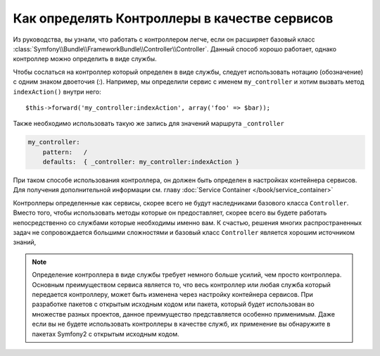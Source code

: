 .. index::
   single: Контроллер; В качестве сервиса

Как определять Контроллеры в качестве сервисов
==============================================

Из руководства, вы узнали, что работать с контроллером легче,
если он расширяет базовый класс :class:`Symfony\\Bundle\\FrameworkBundle\\Controller\\Controller`.
Данный способ хорошо работает, однако контроллер можно определить в виде службы.

Чтобы сослаться на контроллер который определен в виде службы, следует использовать
нотацию (обозначение) с одним знаком двоеточия (:). Например, мы определили сервис 
с именем ``my_controller`` и хотим вызвать метод ``indexAction()`` внутри него::

    $this->forward('my_controller:indexAction', array('foo' => $bar));

Также необходимо использовать такую же запись для значений маршрута ``_controller``

.. code-block:: yaml

    my_controller:
        pattern:   /
        defaults:  { _controller: my_controller:indexAction }

При таком способе использования контроллера, он должен быть определен
в настройках контейнера сервисов.
Для получения дополнительной информации см. главу :doc:`Service Container
</book/service_container>`

Контроллеры определенные как сервисы, скорее всего не будут
наследниками базового класса ``Controller``. Вместо того, чтобы использовать 
методы которые он предоставляет, скорее всего вы будете работать непосредственно 
со службами которые необходимы именно вам. К счастью, решения многих 
распространенных задач не сопровождается большими сложностями и базовый класс 
``Controller`` является хорошим источником знаний, 

.. note::

    Определение контроллера в виде службы требует немного больше усилий, чем 
    просто контроллера. Основным преимуществом сервиса является то, что весь 
    контроллер или любая служба который передается контроллеру, может быть 
    изменена через настройку контейнера сервисов. При разработке пакетов 
    с открытым исходным кодом или пакета, который будет использован во множестве 
    разных проектов, данное преимущество представляется особенно применимым. 
    Даже если вы не будете использовать контроллеры в качестве служб, их 
    применение вы обнаружите в пакетах Symfony2 с открытым исходным кодом.   
